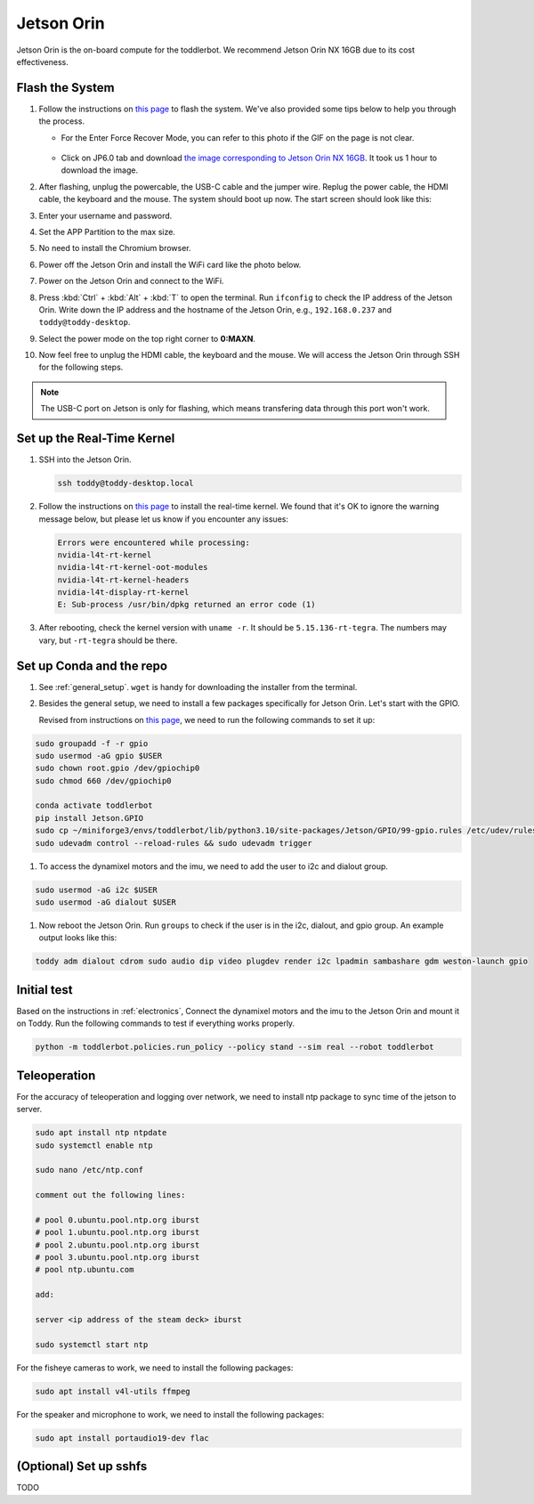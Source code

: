 
.. _jetson_orin:

Jetson Orin
===========

Jetson Orin is the on-board compute for the toddlerbot. We recommend
Jetson Orin NX 16GB due to its cost effectiveness.

Flash the System
----------------

#. Follow the instructions on `this page <https://wiki.seeedstudio.com/reComputer_J4012_Flash_Jetpack/#flash-jetpack>`__ to flash the system.
   We've also provided some tips below to help you through the process.

   - For the Enter Force Recover Mode, you can refer to this photo if the GIF on the page is not clear.

      .. image:: ../_static/setup/jetson_flash_pins.png

   - Click on JP6.0 tab and download `the image corresponding to Jetson Orin NX 16GB <https://szseeedstudio-my.sharepoint.cn/:u:/g/personal/youjiang_yu_szseeedstudio_partner_onmschina_cn/EbEZRxHDtgBDjBrHK_7ltfEB6JBa3VGXLx3meNc0OJUL_g?e=8MNsTg>`__. It took us 1 hour to download the image.

#. After flashing, unplug the powercable, the USB-C cable and the jumper wire. Replug the power cable, the HDMI cable, the keyboard and the mouse.
   The system should boot up now. The start screen should look like this:

   .. image:: ../_static/setup/jetson_start_screen.jpg

#. Enter your username and password.

#. Set the APP Partition to the max size.

#. No need to install the Chromium browser.

#. Power off the Jetson Orin and install the WiFi card like the photo below.

   .. image:: ../_static/setup/jetson_wifi.jpg

#. Power on the Jetson Orin and connect to the WiFi.

#. Press :kbd:`Ctrl` + :kbd:`Alt` + :kbd:`T` to open the terminal. Run ``ifconfig`` to check the IP address of the Jetson Orin.
   Write down the IP address and the hostname of the Jetson Orin, e.g., ``192.168.0.237`` and ``toddy@toddy-desktop``.

#. Select the power mode on the top right corner to **0:MAXN**.

#. Now feel free to unplug the HDMI cable, the keyboard and the mouse. We will access the Jetson Orin through SSH for the following steps.

.. note::
   The USB-C port on Jetson is only for flashing, which means transfering data
   through this port won't work.


Set up the Real-Time Kernel
---------------------------
#. SSH into the Jetson Orin.

   .. code:: bash

      ssh toddy@toddy-desktop.local

#. Follow the instructions on `this page <https://docs.nvidia.com/jetson/archives/r36.3/DeveloperGuide/SD/SoftwarePackagesAndTheUpdateMechanism.html#real-time-kernel-using-ota-update>`__ to install the real-time kernel.
   We found that it's OK to ignore the warning message below, but please let us know if you encounter any issues:

   .. code:: bash

      Errors were encountered while processing:
      nvidia-l4t-rt-kernel
      nvidia-l4t-rt-kernel-oot-modules
      nvidia-l4t-rt-kernel-headers
      nvidia-l4t-display-rt-kernel
      E: Sub-process /usr/bin/dpkg returned an error code (1)

#. After rebooting, check the kernel version with ``uname -r``. It should be ``5.15.136-rt-tegra``. The numbers may vary, but ``-rt-tegra`` should be there.

Set up Conda and the repo
-------------------------
#. See :ref:`general_setup`. ``wget`` is handy for downloading the installer from the terminal.

#. Besides the general setup, we need to install a few packages specifically for Jetson Orin. Let's start with the GPIO.

   Revised from instructions on `this page <https://github.com/NVIDIA/jetson-gpio>`__, we need to run the following commands to set it up:

.. code:: bash

   sudo groupadd -f -r gpio
   sudo usermod -aG gpio $USER
   sudo chown root.gpio /dev/gpiochip0
   sudo chmod 660 /dev/gpiochip0

   conda activate toddlerbot
   pip install Jetson.GPIO
   sudo cp ~/miniforge3/envs/toddlerbot/lib/python3.10/site-packages/Jetson/GPIO/99-gpio.rules /etc/udev/rules.d/
   sudo udevadm control --reload-rules && sudo udevadm trigger

#.  To access the dynamixel motors and the imu, we need to add the user to i2c and dialout group.

.. code:: bash

   sudo usermod -aG i2c $USER
   sudo usermod -aG dialout $USER


#. Now reboot the Jetson Orin. Run ``groups`` to check if the user is in the i2c, dialout, and gpio group. An example output looks like this:

.. code:: bash

   toddy adm dialout cdrom sudo audio dip video plugdev render i2c lpadmin sambashare gdm weston-launch gpio


Initial test
--------------

Based on the instructions in :ref:`electronics`, Connect the dynamixel motors and the imu to the Jetson Orin and mount it on Toddy. 
Run the following commands to test if everything works properly.

.. code:: bash

   python -m toddlerbot.policies.run_policy --policy stand --sim real --robot toddlerbot


Teleoperation
--------------
For the accuracy of teleoperation and logging over network, we need to
install ntp package to sync time of the jetson to server.

.. code:: bash

   sudo apt install ntp ntpdate
   sudo systemctl enable ntp
   
   sudo nano /etc/ntp.conf

   comment out the following lines:

   # pool 0.ubuntu.pool.ntp.org iburst
   # pool 1.ubuntu.pool.ntp.org iburst
   # pool 2.ubuntu.pool.ntp.org iburst
   # pool 3.ubuntu.pool.ntp.org iburst
   # pool ntp.ubuntu.com

   add:

   server <ip address of the steam deck> iburst

   sudo systemctl start ntp

For the fisheye cameras to work, we need to install the following packages:

.. code:: bash

   sudo apt install v4l-utils ffmpeg

For the speaker and microphone to work, we need to install the following packages:

.. code:: bash

   sudo apt install portaudio19-dev flac


(Optional) Set up sshfs
-----------------------
TODO